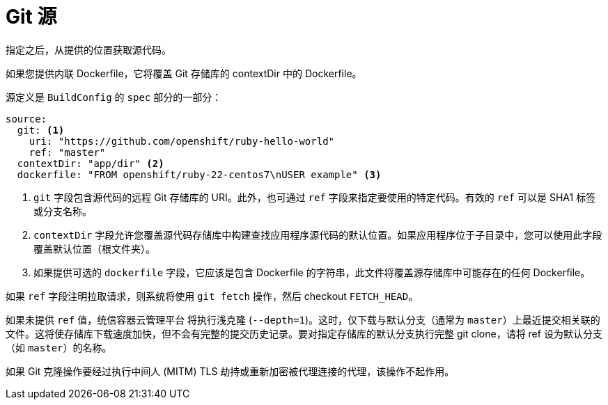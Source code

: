// Module included in the following assemblies:
//* builds/creating-build-inputs.adoc

[id="builds-source-code_{context}"]
= Git 源

指定之后，从提供的位置获取源代码。

如果您提供内联 Dockerfile，它将覆盖 Git 存储库的 contextDir 中的 Dockerfile。

源定义是 `BuildConfig` 的 `spec` 部分的一部分：

[source,yaml]
----
source:
  git: <1>
    uri: "https://github.com/openshift/ruby-hello-world"
    ref: "master"
  contextDir: "app/dir" <2>
ifndef::openshift-online[]
  dockerfile: "FROM openshift/ruby-22-centos7\nUSER example" <3>
endif::[]
----
<1> `git` 字段包含源代码的远程 Git 存储库的 URI。此外，也可通过 `ref` 字段来指定要使用的特定代码。有效的 `ref` 可以是 SHA1 标签或分支名称。
<2> `contextDir` 字段允许您覆盖源代码存储库中构建查找应用程序源代码的默认位置。如果应用程序位于子目录中，您可以使用此字段覆盖默认位置（根文件夹）。
<3> 如果提供可选的 `dockerfile` 字段，它应该是包含 Dockerfile 的字符串，此文件将覆盖源存储库中可能存在的任何 Dockerfile。

如果 `ref` 字段注明拉取请求，则系统将使用 `git fetch` 操作，然后 checkout `FETCH_HEAD`。

如果未提供 `ref` 值，统信容器云管理平台 将执行浅克隆 (`--depth=1`)。这时，仅下载与默认分支（通常为 `master`）上最近提交相关联的文件。这将使存储库下载速度加快，但不会有完整的提交历史记录。要对指定存储库的默认分支执行完整 git clone，请将 ref 设为默认分支（如 `master`）的名称。


[警告]
====
如果 Git 克隆操作要经过执行中间人 (MITM) TLS 劫持或重新加密被代理连接的代理，该操作不起作用。
====
